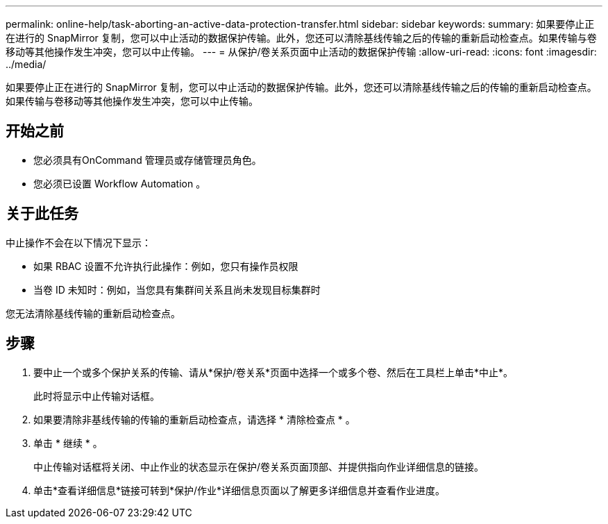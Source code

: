 ---
permalink: online-help/task-aborting-an-active-data-protection-transfer.html 
sidebar: sidebar 
keywords:  
summary: 如果要停止正在进行的 SnapMirror 复制，您可以中止活动的数据保护传输。此外，您还可以清除基线传输之后的传输的重新启动检查点。如果传输与卷移动等其他操作发生冲突，您可以中止传输。 
---
= 从保护/卷关系页面中止活动的数据保护传输
:allow-uri-read: 
:icons: font
:imagesdir: ../media/


[role="lead"]
如果要停止正在进行的 SnapMirror 复制，您可以中止活动的数据保护传输。此外，您还可以清除基线传输之后的传输的重新启动检查点。如果传输与卷移动等其他操作发生冲突，您可以中止传输。



== 开始之前

* 您必须具有OnCommand 管理员或存储管理员角色。
* 您必须已设置 Workflow Automation 。




== 关于此任务

中止操作不会在以下情况下显示：

* 如果 RBAC 设置不允许执行此操作：例如，您只有操作员权限
* 当卷 ID 未知时：例如，当您具有集群间关系且尚未发现目标集群时


您无法清除基线传输的重新启动检查点。



== 步骤

. 要中止一个或多个保护关系的传输、请从*保护/卷关系*页面中选择一个或多个卷、然后在工具栏上单击*中止*。
+
此时将显示中止传输对话框。

. 如果要清除非基线传输的传输的重新启动检查点，请选择 * 清除检查点 * 。
. 单击 * 继续 * 。
+
中止传输对话框将关闭、中止作业的状态显示在保护/卷关系页面顶部、并提供指向作业详细信息的链接。

. 单击*查看详细信息*链接可转到*保护/作业*详细信息页面以了解更多详细信息并查看作业进度。

